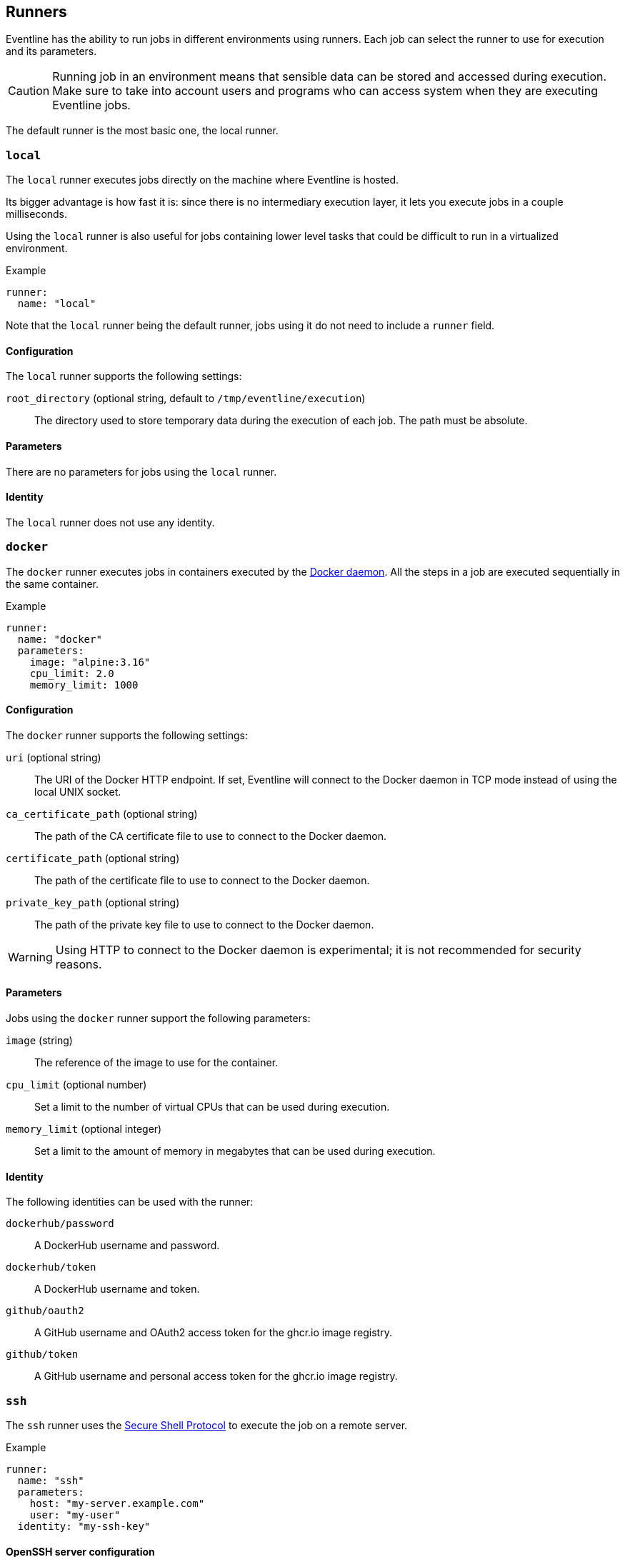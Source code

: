 [#chapter-runners]
== Runners

Eventline has the ability to run jobs in different environments using runners.
Each job can select the runner to use for execution and its parameters.

CAUTION: Running job in an environment means that sensible data can be stored
and accessed during execution. Make sure to take into account users and
programs who can access system when they are executing Eventline jobs.

The default runner is the most basic one, the local runner.

=== `local`

The `local` runner executes jobs directly on the machine where Eventline is
hosted.

Its bigger advantage is how fast it is: since there is no intermediary
execution layer, it lets you execute jobs in a couple milliseconds.

Using the `local` runner is also useful for jobs containing lower level tasks
that could be difficult to run in a virtualized environment.

.Example
[source,yaml]
----
runner:
  name: "local"
----

Note that the `local` runner being the default runner, jobs using it do not need
to include a `runner` field.

==== Configuration

The `local` runner supports the following settings:

`root_directory` (optional string, default to `/tmp/eventline/execution`) ::
The directory used to store temporary data during the execution of each job.
The path must be absolute.

==== Parameters

There are no parameters for jobs using the `local` runner.

==== Identity

The `local` runner does not use any identity.

=== `docker`

The `docker` runner executes jobs in containers executed by the
https://www.docker.com[Docker daemon]. All the steps in a job are executed
sequentially in the same container.

.Example
[source,yaml]
----
runner:
  name: "docker"
  parameters:
    image: "alpine:3.16"
    cpu_limit: 2.0
    memory_limit: 1000
----

==== Configuration

The `docker` runner supports the following settings:

`uri` (optional string) :: The URI of the Docker HTTP endpoint. If set,
Eventline will connect to the Docker daemon in TCP mode instead of using the
local UNIX socket.

`ca_certificate_path` (optional string) :: The path of the CA certificate file
to use to connect to the Docker daemon.

`certificate_path` (optional string) :: The path of the certificate file to
use to connect to the Docker daemon.

`private_key_path` (optional string) :: The path of the private key file to
use to connect to the Docker daemon.

WARNING: Using HTTP to connect to the Docker daemon is experimental; it is not
recommended for security reasons.

==== Parameters

Jobs using the `docker` runner support the following parameters:

`image` (string) :: The reference of the image to use for the container.

`cpu_limit` (optional number) :: Set a limit to the number of virtual CPUs
that can be used during execution.

`memory_limit` (optional integer) :: Set a limit to the amount of memory in
megabytes that can be used during execution.

==== Identity

The following identities can be used with the runner:

`dockerhub/password` :: A DockerHub username and password.

`dockerhub/token` :: A DockerHub username and token.

`github/oauth2` :: A GitHub username and OAuth2 access token for the ghcr.io
image registry.

`github/token` :: A GitHub username and personal access token for the ghcr.io
image registry.

=== `ssh`

The `ssh` runner uses the https://en.wikipedia.org/wiki/Secure_Shell[Secure
Shell Protocol] to execute the job on a remote server.

.Example
[source,yaml]
----
runner:
  name: "ssh"
  parameters:
    host: "my-server.example.com"
    user: "my-user"
  identity: "my-ssh-key"
----

==== OpenSSH server configuration

The OpenSSH server does not let clients set arbitrary environment variables.
In order to be able to run Eventline jobs on a server, edit the SSH daemon
configuration file at `/etc/ssh/sshd_config` and add the following setting:

----
AcceptEnv EVENTLINE EVENTLINE_*
----

If you want to use other environment variables in your jobs, you will have to
add them to the `AcceptEnv` setting as well.

Do not forget to restart the SSH daemon.

WARNING: If this setting is not added, jobs using the `ssh` runner will fail
with the `ssh: setenv failed` error message.

==== Configuration

The `ssh` runner supports the following settings:

`root_directory` (optional string, default to `/tmp/eventline/execution`) ::
The directory used to store temporary data during the execution of each job on
the remote server. The path must be absolute.

==== Parameters

Jobs using the `ssh` runner support the following parameter:

`host` (string) :: The hostname or IP address of the server to connect to.

`port` (optional integer, default to 22) :: The port number to use.

`user` (optional string, default to `root`) :: The user to connect as.

`host_key` (optional string) :: The expected host key of the server as a
public key encoded using Base64.

`host_key_algorithm` (optional string) :: The algorithm of the host key if
`host_key` is provided. Must be one of `ssh-dss`, `ssh-rsa`,
`ecdsa-sha2-nistp256`, `ecdsa-sha2-nistp384`, `ecdsa-sha2-nistp521` and
`ssh-ed25519`

TIP: You can obtain the host key of a remote server using `ssh-keyscan`.

==== Identity

The following identities can be used with the runner:

`generic/password` :: Authenticate using the password in the identity.
The `login` field is ignored.

`generic/ssh_key` :: Authenticate using the private key in the identity.

=== `kubernetes`

The `kubernetes` runner executes jobs in a https://kubernetes.io[Kubernetes
cluster]. All the steps in a job are executed sequentially in the same
container of the same pod.

.Example
[source,yaml]
----
runner:
  name: "kubernetes"
  parameters:
    image: "alpine:3.16"
    namespace: "eventline"
----

NOTE: The `kubernetes` runner is only available in Eventline Pro.

==== Configuration

The `kubernetes` runner supports the following settings:

`config_path` (optional string) :: The path of the
https://kubernetes.io/docs/concepts/configuration/organize-cluster-access-kubeconfig[kubeconfig]
file to use to connect to the cluster. If not set, Eventline will either use
the value of the `KUBECONFIG` environment variable if it set or
`$HOME/.kube/config` otherwise.

`namespace` (optional string, default to `default`) :: The namespace to create
pods into.

==== Parameters

Jobs using the `kubernetes` runner support the following parameters:

`image` (string) :: The reference of the image to use for the container.

`namespace` (optional string) :: The namespace to create the pod into. If not
set, the runner uses the namespace defined in the configuration.

==== Identity

_TODO_
